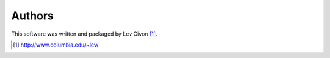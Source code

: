 .. -*- rst -*-

Authors
-------
This software was written and packaged by Lev Givon [1]_. 

.. [1] http://www.columbia.edu/~lev/
